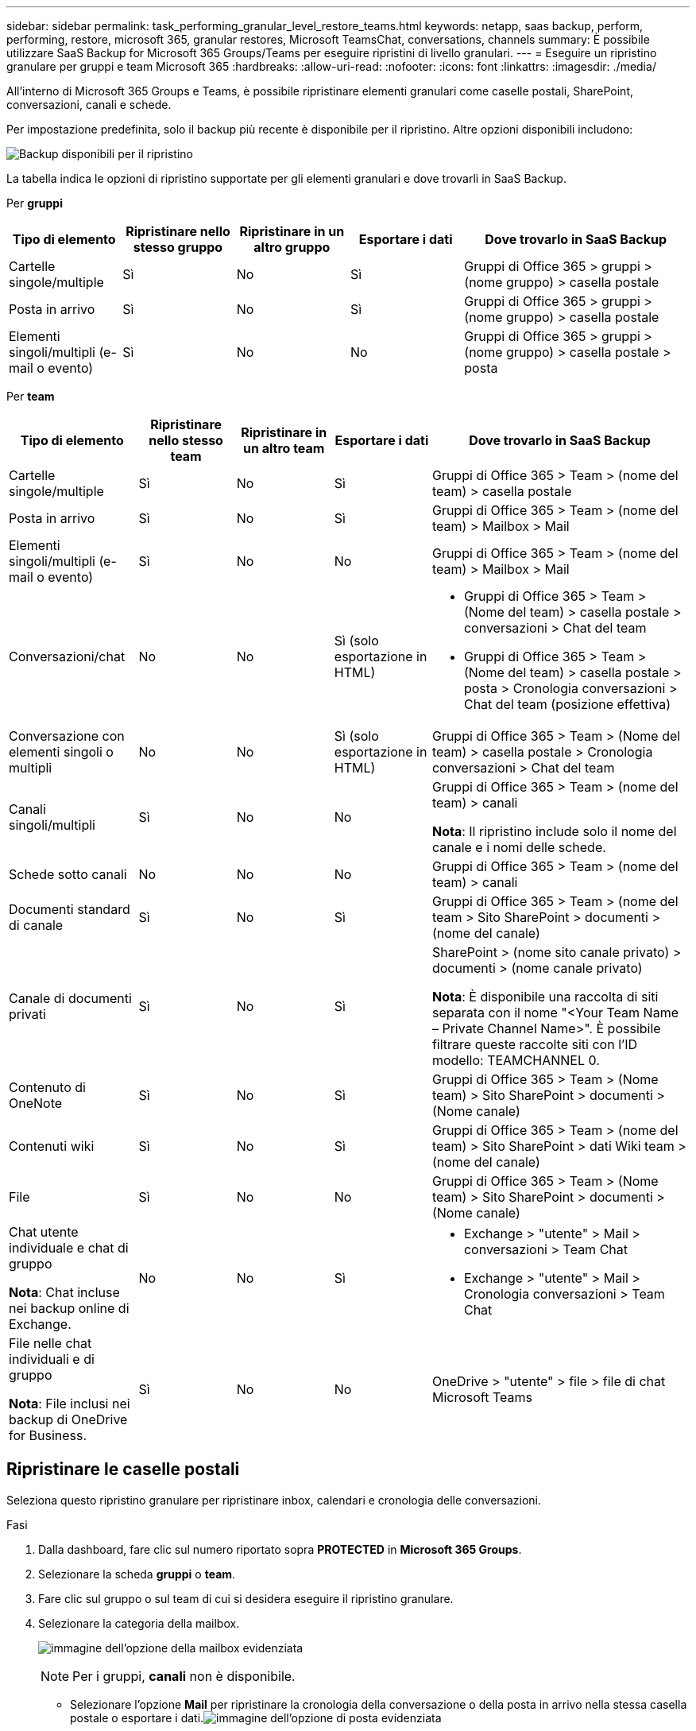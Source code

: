 ---
sidebar: sidebar 
permalink: task_performing_granular_level_restore_teams.html 
keywords: netapp, saas backup, perform, performing, restore, microsoft 365, granular restores, Microsoft TeamsChat, conversations, channels 
summary: È possibile utilizzare SaaS Backup for Microsoft 365 Groups/Teams per eseguire ripristini di livello granulari. 
---
= Eseguire un ripristino granulare per gruppi e team Microsoft 365
:hardbreaks:
:allow-uri-read: 
:nofooter: 
:icons: font
:linkattrs: 
:imagesdir: ./media/


[role="lead"]
All'interno di Microsoft 365 Groups e Teams, è possibile ripristinare elementi granulari come caselle postali, SharePoint, conversazioni, canali e schede.

Per impostazione predefinita, solo il backup più recente è disponibile per il ripristino. Altre opzioni disponibili includono:

image:backup_for_restore_availability.png["Backup disponibili per il ripristino"]

La tabella indica le opzioni di ripristino supportate per gli elementi granulari e dove trovarli in SaaS Backup.

Per *gruppi*

[cols="20a,20a,20a,20a,40a"]
|===
| Tipo di elemento | Ripristinare nello stesso gruppo | Ripristinare in un altro gruppo | Esportare i dati | Dove trovarlo in SaaS Backup 


 a| 
Cartelle singole/multiple
 a| 
Sì
 a| 
No
 a| 
Sì
 a| 
Gruppi di Office 365 > gruppi > (nome gruppo) > casella postale



 a| 
Posta in arrivo
 a| 
Sì
 a| 
No
 a| 
Sì
 a| 
Gruppi di Office 365 > gruppi > (nome gruppo) > casella postale



 a| 
Elementi singoli/multipli (e-mail o evento)
 a| 
Sì
 a| 
No
 a| 
No
 a| 
Gruppi di Office 365 > gruppi > (nome gruppo) > casella postale > posta

|===
Per *team*

[cols="20a,15a,15a,15a,40a"]
|===
| Tipo di elemento | Ripristinare nello stesso team | Ripristinare in un altro team | Esportare i dati | Dove trovarlo in SaaS Backup 


 a| 
Cartelle singole/multiple
 a| 
Sì
 a| 
No
 a| 
Sì
 a| 
Gruppi di Office 365 > Team > (nome del team) > casella postale



 a| 
Posta in arrivo
 a| 
Sì
 a| 
No
 a| 
Sì
 a| 
Gruppi di Office 365 > Team > (nome del team) > Mailbox > Mail



 a| 
Elementi singoli/multipli (e-mail o evento)
 a| 
Sì
 a| 
No
 a| 
No
 a| 
Gruppi di Office 365 > Team > (nome del team) > Mailbox > Mail



 a| 
Conversazioni/chat
 a| 
No
 a| 
No
 a| 
Sì (solo esportazione in HTML)
 a| 
* Gruppi di Office 365 > Team > (Nome del team) > casella postale > conversazioni > Chat del team
* Gruppi di Office 365 > Team > (Nome del team) > casella postale > posta > Cronologia conversazioni > Chat del team (posizione effettiva)




 a| 
Conversazione con elementi singoli o multipli
 a| 
No
 a| 
No
 a| 
Sì (solo esportazione in HTML)
 a| 
Gruppi di Office 365 > Team > (Nome del team) > casella postale > Cronologia conversazioni > Chat del team



 a| 
Canali singoli/multipli
 a| 
Sì
 a| 
No
 a| 
No
 a| 
Gruppi di Office 365 > Team > (nome del team) > canali

*Nota*: Il ripristino include solo il nome del canale e i nomi delle schede.



 a| 
Schede sotto canali
 a| 
No
 a| 
No
 a| 
No
 a| 
Gruppi di Office 365 > Team > (nome del team) > canali



 a| 
Documenti standard di canale
 a| 
Sì
 a| 
No
 a| 
Sì
 a| 
Gruppi di Office 365 > Team > (nome del team > Sito SharePoint > documenti > (nome del canale)



 a| 
Canale di documenti privati
 a| 
Sì
 a| 
No
 a| 
Sì
 a| 
SharePoint > (nome sito canale privato) > documenti > (nome canale privato)

*Nota*: È disponibile una raccolta di siti separata con il nome "<Your Team Name – Private Channel Name>". È possibile filtrare queste raccolte siti con l'ID modello: TEAMCHANNEL 0.



 a| 
Contenuto di OneNote
 a| 
Sì
 a| 
No
 a| 
Sì
 a| 
Gruppi di Office 365 > Team > (Nome team) > Sito SharePoint > documenti > (Nome canale)



 a| 
Contenuti wiki
 a| 
Sì
 a| 
No
 a| 
Sì
 a| 
Gruppi di Office 365 > Team > (nome del team) > Sito SharePoint > dati Wiki team > (nome del canale)



 a| 
File
 a| 
Sì
 a| 
No
 a| 
No
 a| 
Gruppi di Office 365 > Team > (Nome team) > Sito SharePoint > documenti > (Nome canale)



 a| 
Chat utente individuale e chat di gruppo

*Nota*: Chat incluse nei backup online di Exchange.
 a| 
No
 a| 
No
 a| 
Sì
 a| 
* Exchange > "utente" > Mail > conversazioni > Team Chat
* Exchange > "utente" > Mail > Cronologia conversazioni > Team Chat




 a| 
File nelle chat individuali e di gruppo

*Nota*: File inclusi nei backup di OneDrive for Business.
 a| 
Sì
 a| 
No
 a| 
No
 a| 
OneDrive > "utente" > file > file di chat Microsoft Teams

|===


== Ripristinare le caselle postali

Seleziona questo ripristino granulare per ripristinare inbox, calendari e cronologia delle conversazioni.

.Fasi
. Dalla dashboard, fare clic sul numero riportato sopra *PROTECTED* in *Microsoft 365 Groups*.
. Selezionare la scheda *gruppi* o *team*.
. Fare clic sul gruppo o sul team di cui si desidera eseguire il ripristino granulare.
. Selezionare la categoria della mailbox.
+
image:granular_level_restore_mailbox_option.gif["immagine dell'opzione della mailbox evidenziata"]

+

NOTE: Per i gruppi, *canali* non è disponibile.

+
** Selezionare l'opzione *Mail* per ripristinare la cronologia della conversazione o della posta in arrivo nella stessa casella postale o esportare i dati.image:granular_level_restore_mailbox_mail_option.gif["immagine dell'opzione di posta evidenziata"]
+

NOTE: Per i gruppi, *conversazioni* non è disponibile.

+
... Per ripristinare una inbox, selezionare *Inbox* e fare clic su *Restore*.
+
.... Selezionare *Ripristina nella stessa mailbox* o *Esporta dati*.
+
Se si esportano dati, è necessario scaricarli. Accedere a *Reporting* nel menu a sinistra. Trova il tuo lavoro di esportazione dei dati. Fare clic su *Total Folders* (cartelle totali). Quindi fare clic su *Export Data Download link*. Un file zip viene scaricato. Aprire il file zip per estrarre i dati.

+

NOTE: Se si seleziona l'opzione di ripristino *Esporta dati*, il collegamento fornito è valido per sette giorni e viene pre-autenticato.

.... Fare clic su *Conferma*.




** Selezionare l'opzione *Calendario* per ripristinare il calendario nella stessa casella postale o esportare i dati.image:granular_level_restore_mailbox_calendar_option.gif["immagine dell'opzione di calendario evidenziata"]
+
... Selezionare *Calendario* e fare clic su *Ripristina*.
... Selezionare *Ripristina nella stessa mailbox* o *Esporta dati*.
+
Se si esportano dati, è necessario scaricarli. Accedere a Reporting (rapporti) nel menu di sinistra. Trova il tuo lavoro di esportazione dei dati. Fare clic su *Total Folders* (cartelle totali). Quindi fare clic su *Export Data Download link*. Un file zip viene scaricato. Aprire il file zip per estrarre i dati.

+

NOTE: Se si seleziona l'opzione di ripristino *Esporta dati*, il collegamento fornito è valido per sette giorni e viene pre-autenticato.

... Fare clic su *Conferma*.


** Selezionare l'opzione *conversazioni* per ripristinare le conversazioni. L'unica opzione per il ripristino è l'esportazione in HTML.image:granular_level_restore_mailbox_conversations_option.gif["immagine dell'opzione conversazioni evidenziate"]
+
... Selezionare le conversazioni che si desidera ripristinare e fare clic su *Restore* (Ripristina).
+

NOTE: *Visualizza conversazioni* mostra un elenco di tutte le conversazioni degli ultimi "x" giorni di backup fino agli ultimi 30 backup. Ad esempio, se si esegue il backup sette volte negli ultimi cinque giorni, è possibile visualizzare solo le conversazioni degli ultimi sette backup.

... Fare clic su *Conferma*.








== Ripristinare i siti SharePoint

Selezionare questo ripristino granulare per ripristinare le schede e gli allegati.

.Fasi
. Dalla dashboard, fare clic sul numero riportato sopra *PROTECTED* in *Microsoft 365 Groups*.
. Selezionare la scheda *gruppi* o *team*.
. Fare clic sul gruppo o sul team di cui si desidera eseguire il ripristino granulare.
. Selezionare l'opzione del sito SharePoint.image:granular_level_restore_sharepoint_site_option.gif["immagine dell'opzione siti evidenziati"]
. Fare clic sul sito per il quale si desidera eseguire il ripristino granulare.
. Selezionare la categoria da ripristinare.
+

NOTE: Se si desidera ripristinare singoli elementi specifici all'interno di una categoria, fare clic sulla categoria di contenuto e selezionare i singoli elementi.

. Fare clic su *Restore* (Ripristina).
. Selezionare un'opzione di ripristino:
+
** *Ripristinare sullo stesso sito*
+
Se si esegue il ripristino nello stesso sito, per impostazione predefinita viene creata una cartella di ripristino con la data e l'ora correnti nella posizione del file originale contenente la copia di backup. Se si seleziona l'opzione *Sovrascrivi con Unione*, non viene creata alcuna cartella di ripristino. Se la versione del file di backup e il file corrente corrispondono, il backup viene ripristinato nella posizione originale. Qualsiasi nuovo contenuto nella destinazione viene ignorato e non viene influenzato. Ad esempio, se il backup contiene File1 versione 5 e la destinazione contiene File1 versione 6, un ripristino con l'opzione *Sovrascrivi con Unione* selezionata non riesce. Se si seleziona l'opzione *Sostituisci il contenuto esistente*, la versione corrente dei dati viene sostituita completamente con la copia di backup.

** *Esporta dati*
+
Se si esportano dati, è necessario scaricarli. Accedere a Reporting (rapporti) nel menu di sinistra. Trova il tuo lavoro di esportazione dei dati. Fare clic su *Total Folders* (cartelle totali). Quindi fare clic su *Export Data Download link*. Un file zip viene scaricato. Aprire il file zip per estrarre i dati.

+

NOTE: Se si seleziona l'opzione di ripristino *Esporta dati*, il collegamento fornito è valido per sette giorni e viene pre-autenticato.



. Fare clic su *Conferma*.




== Ripristinare i canali

Selezionare questo ripristino granulare per ripristinare i canali.

.Fasi
. Dalla dashboard, fare clic sul numero riportato sopra *PROTECTED* in *Microsoft 365 Groups*.
. Selezionare la scheda *Team*.
. Fare clic sul team di cui si desidera eseguire il ripristino granulare.
. Selezionare *canali*.image:granular_level_restore_channel_option.gif["immagine dell'opzione dei canali evidenziati"]
. Selezionare il canale da ripristinare.
. Fare clic su *Restore* (Ripristina).
. Selezionare l'opzione di ripristino:
+
.. Fare clic su *Restore to the same team* (Ripristina nello stesso team).
.. Fare clic su *Ripristina in un altro raggruppamento*.
+
Per selezionare un altro team, cercare l'altro team nella casella di ricerca.



. Fare clic su *Conferma*.

